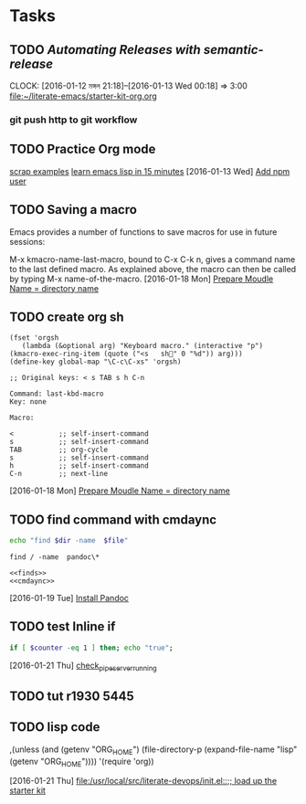 * Tasks
** TODO [[Automating Releases with semantic-release][Automating Releases with semantic-release]]
   CLOCK: [2016-01-12 মঙ্গল 21:18]--[2016-01-13 Wed 00:18] =>  3:00
   [[file:~/literate-emacs/starter-kit-org.org]]
*** git push http to git workflow
** TODO Practice Org mode
[[https://eschulte.github.io/org-scraps/][scrap examples]]
[[http://emacs-doctor.com/learn-emacs-lisp-in-15-minutes.html][learn emacs lisp in 15 minutes]]
   [2016-01-13 Wed]
   [[file:/usr/local/src/microlibrary/friends-aneesha/setup.org::*Add%20npm%20user][Add npm user]]
** TODO Saving a macro
Emacs provides a number of functions to save macros for use in future sessions:

M-x kmacro-name-last-macro, bound to C-x C-k n, gives a command name to the last defined macro. As explained above, the macro can then be called by typing M-x name-of-the-macro.
   [2016-01-18 Mon]
   [[file:/usr/local/src/microlibrary/friends-aneesha/setup.org::*Prepare%20Moudle%20Name%20%3D%20directory%20name][Prepare Moudle Name = directory name]]
** TODO create org sh
#+BEGIN_SRC elisp
(fset 'orgsh
   (lambda (&optional arg) "Keyboard macro." (interactive "p") (kmacro-exec-ring-item (quote ("<s	sh" 0 "%d")) arg)))
(define-key global-map "\C-c\C-xs" 'orgsh)
#+END_SRC

#+BEGIN_EXAMPLE
;; Original keys: < s TAB s h C-n

Command: last-kbd-macro
Key: none

Macro:

<			;; self-insert-command
s			;; self-insert-command
TAB			;; org-cycle
s			;; self-insert-command
h			;; self-insert-command
C-n			;; next-line
#+END_EXAMPLE
   [2016-01-18 Mon]
   [[file:/usr/local/src/microlibrary/friends-aneesha/setup.org::*Prepare%20Moudle%20Name%20%3D%20directory%20name][Prepare Moudle Name = directory name]]
** TODO find command with cmdaync
#+name: finds
#+BEGIN_SRC sh :var dir="/" file="pandoc\\*" :noweb yes
echo "find $dir -name  $file"
#+END_SRC

#+RESULTS: find
: find / -name  pandoc\*
#+name: find
#+BEGIN_SRC :var dir="/" file="pandoc\\*" :noweb yes
<<finds>>
<<cmdaync>>
#+END_SRC


   [2016-01-19 Tue]
   [[file:/usr/local/src/microlibrary/friends-aneesha/setup.org::*Install%20Pandoc][Install Pandoc]]
** TODO test Inline if
#+BEGIN_SRC sh
if [ $counter -eq 1 ] then; echo "true";
#+END_SRC

   [2016-01-21 Thu]
   [[file:/usr/local/src/pipeserver/setup.org::*check_pipeserver_running][check_pipeserver_running]]
** TODO tut r1930 5445
** TODO lisp code
     ,(unless (and (getenv "ORG_HOME")
                  (file-directory-p (expand-file-name "lisp"
                                                      (getenv "ORG_HOME"))))
       '(require 'org))

   [2016-01-21 Thu]
   [[file:/usr/local/src/literate-devops/init.el::%3B%3B%20load%20up%20the%20starter%20kit][file:/usr/local/src/literate-devops/init.el::;; load up the starter kit]]
